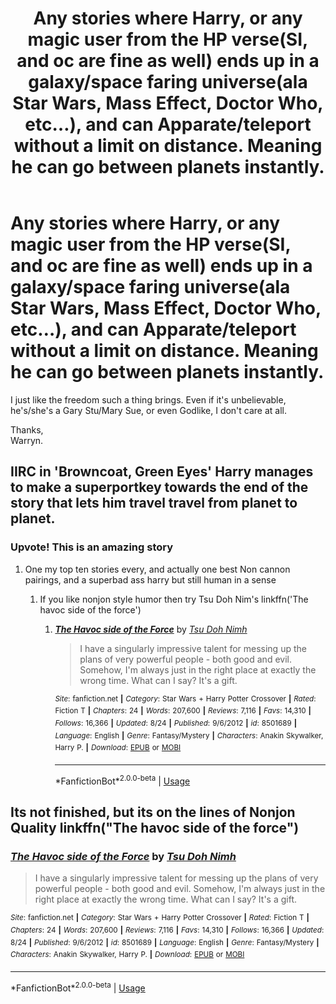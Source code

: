 #+TITLE: Any stories where Harry, or any magic user from the HP verse(SI, and oc are fine as well) ends up in a galaxy/space faring universe(ala Star Wars, Mass Effect, Doctor Who, etc...), and can Apparate/teleport without a limit on distance. Meaning he can go between planets instantly.

* Any stories where Harry, or any magic user from the HP verse(SI, and oc are fine as well) ends up in a galaxy/space faring universe(ala Star Wars, Mass Effect, Doctor Who, etc...), and can Apparate/teleport without a limit on distance. Meaning he can go between planets instantly.
:PROPERTIES:
:Author: Wassa110
:Score: 20
:DateUnix: 1569827656.0
:DateShort: 2019-Sep-30
:END:
I just like the freedom such a thing brings. Even if it's unbelievable, he's/she's a Gary Stu/Mary Sue, or even Godlike, I don't care at all.

Thanks,\\
Warryn.


** IIRC in 'Browncoat, Green Eyes' Harry manages to make a superportkey towards the end of the story that lets him travel travel from planet to planet.
:PROPERTIES:
:Author: B_Ucko
:Score: 14
:DateUnix: 1569843314.0
:DateShort: 2019-Sep-30
:END:

*** Upvote! This is an amazing story
:PROPERTIES:
:Author: Loubir
:Score: 4
:DateUnix: 1569849048.0
:DateShort: 2019-Sep-30
:END:

**** One my top ten stories every, and actually one best Non cannon pairings, and a superbad ass harry but still human in a sense
:PROPERTIES:
:Score: 2
:DateUnix: 1569892455.0
:DateShort: 2019-Oct-01
:END:

***** If you like nonjon style humor then try Tsu Doh Nim's linkffn('The havoc side of the force')
:PROPERTIES:
:Author: Lgamezp
:Score: 2
:DateUnix: 1569988569.0
:DateShort: 2019-Oct-02
:END:

****** [[https://www.fanfiction.net/s/8501689/1/][*/The Havoc side of the Force/*]] by [[https://www.fanfiction.net/u/3484707/Tsu-Doh-Nimh][/Tsu Doh Nimh/]]

#+begin_quote
  I have a singularly impressive talent for messing up the plans of very powerful people - both good and evil. Somehow, I'm always just in the right place at exactly the wrong time. What can I say? It's a gift.
#+end_quote

^{/Site/:} ^{fanfiction.net} ^{*|*} ^{/Category/:} ^{Star} ^{Wars} ^{+} ^{Harry} ^{Potter} ^{Crossover} ^{*|*} ^{/Rated/:} ^{Fiction} ^{T} ^{*|*} ^{/Chapters/:} ^{24} ^{*|*} ^{/Words/:} ^{207,600} ^{*|*} ^{/Reviews/:} ^{7,116} ^{*|*} ^{/Favs/:} ^{14,310} ^{*|*} ^{/Follows/:} ^{16,366} ^{*|*} ^{/Updated/:} ^{8/24} ^{*|*} ^{/Published/:} ^{9/6/2012} ^{*|*} ^{/id/:} ^{8501689} ^{*|*} ^{/Language/:} ^{English} ^{*|*} ^{/Genre/:} ^{Fantasy/Mystery} ^{*|*} ^{/Characters/:} ^{Anakin} ^{Skywalker,} ^{Harry} ^{P.} ^{*|*} ^{/Download/:} ^{[[http://www.ff2ebook.com/old/ffn-bot/index.php?id=8501689&source=ff&filetype=epub][EPUB]]} ^{or} ^{[[http://www.ff2ebook.com/old/ffn-bot/index.php?id=8501689&source=ff&filetype=mobi][MOBI]]}

--------------

*FanfictionBot*^{2.0.0-beta} | [[https://github.com/tusing/reddit-ffn-bot/wiki/Usage][Usage]]
:PROPERTIES:
:Author: FanfictionBot
:Score: 2
:DateUnix: 1569988582.0
:DateShort: 2019-Oct-02
:END:


** Its not finished, but its on the lines of Nonjon Quality linkffn("The havoc side of the force")
:PROPERTIES:
:Author: Lgamezp
:Score: 2
:DateUnix: 1569988496.0
:DateShort: 2019-Oct-02
:END:

*** [[https://www.fanfiction.net/s/8501689/1/][*/The Havoc side of the Force/*]] by [[https://www.fanfiction.net/u/3484707/Tsu-Doh-Nimh][/Tsu Doh Nimh/]]

#+begin_quote
  I have a singularly impressive talent for messing up the plans of very powerful people - both good and evil. Somehow, I'm always just in the right place at exactly the wrong time. What can I say? It's a gift.
#+end_quote

^{/Site/:} ^{fanfiction.net} ^{*|*} ^{/Category/:} ^{Star} ^{Wars} ^{+} ^{Harry} ^{Potter} ^{Crossover} ^{*|*} ^{/Rated/:} ^{Fiction} ^{T} ^{*|*} ^{/Chapters/:} ^{24} ^{*|*} ^{/Words/:} ^{207,600} ^{*|*} ^{/Reviews/:} ^{7,116} ^{*|*} ^{/Favs/:} ^{14,310} ^{*|*} ^{/Follows/:} ^{16,366} ^{*|*} ^{/Updated/:} ^{8/24} ^{*|*} ^{/Published/:} ^{9/6/2012} ^{*|*} ^{/id/:} ^{8501689} ^{*|*} ^{/Language/:} ^{English} ^{*|*} ^{/Genre/:} ^{Fantasy/Mystery} ^{*|*} ^{/Characters/:} ^{Anakin} ^{Skywalker,} ^{Harry} ^{P.} ^{*|*} ^{/Download/:} ^{[[http://www.ff2ebook.com/old/ffn-bot/index.php?id=8501689&source=ff&filetype=epub][EPUB]]} ^{or} ^{[[http://www.ff2ebook.com/old/ffn-bot/index.php?id=8501689&source=ff&filetype=mobi][MOBI]]}

--------------

*FanfictionBot*^{2.0.0-beta} | [[https://github.com/tusing/reddit-ffn-bot/wiki/Usage][Usage]]
:PROPERTIES:
:Author: FanfictionBot
:Score: 2
:DateUnix: 1569988514.0
:DateShort: 2019-Oct-02
:END:
